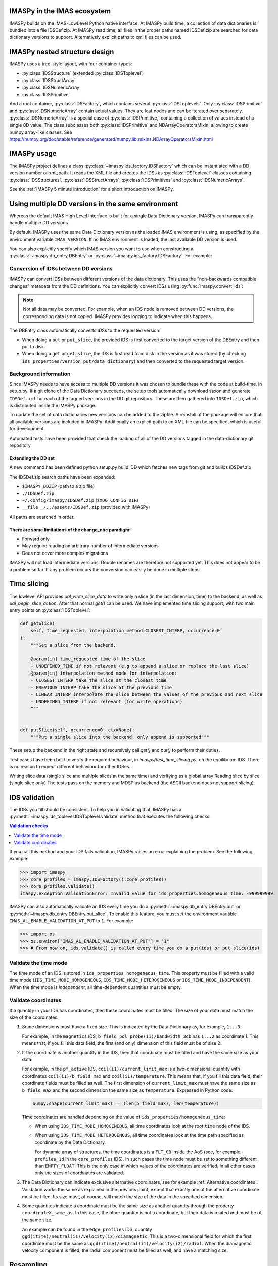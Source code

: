 IMASPy in the IMAS ecosystem
============================

.. image:: imaspy_ecosystem.png

IMASPy builds on the IMAS-LowLevel Python native interface. At IMASPy build time,
a collection of data dictionaries is bundled into a file IDSDef.zip. At IMASPy
read time, all files in the proper paths named IDSDef.zip are searched for data
dictionary versions to support. Alternatively explicit paths to xml files can be
used.


IMASPy nested structure design
==============================

.. image:: imaspy_structure.png

IMASPy uses a tree-style layout, with four container types:

- :py:class:`IDSStructure` (extended :py:class:`IDSToplevel`)
- :py:class:`IDSStructArray`
- :py:class:`IDSNumericArray`
- :py:class:`IDSPrimitive`

And a root container, :py:class:`IDSFactory`, which contains several
:py:class:`IDSToplevels`.  Only :py:class:`IDSPrimitive` and
:py:class:`IDSNumericArray` contain actual
values. They are leaf nodes and can be iterated over separately.
:py:class:`IDSNumericArray` is a special case of :py:class:`IDSPrimitive,`
containing a collection of values instead of a single 0D value. The class
subclasses both :py:class:`IDSPrimitive` and NDArrayOperatorsMixin, allowing to
create numpy array-like classes. See
https://numpy.org/doc/stable/reference/generated/numpy.lib.mixins.NDArrayOperatorsMixin.html


IMASPy usage
============

The IMASPy project defines a class :py:class:`~imaspy.ids_factory.IDSFactory` which can
be instantiated with a DD version number or xml_path. It reads the XML file and creates
the IDSs as :py:class:`IDSToplevel` classes containing :py:class:`IDSStructures`,
:py:class:`IDSStructArrays`, :py:class:`IDSPrimitives` and :py:class:`IDSNumericArrays`.

See the :ref:`IMASPy 5 minute introduction` for a short introduction on IMASPy.


Using multiple DD versions in the same environment
==================================================

Whereas the default IMAS High Level Interface is built for a single Data Dictionary
version, IMASPy can transparently handle multiple DD versions.

By default, IMASPy uses the same Data Dictionary version as the loaded IMAS environment
is using, as specified by the environment variable ``IMAS_VERSION``. If no IMAS
environment is loaded, the last available DD version is used.

You can also explicitly specify which IMAS version you want to use when constructing a
:py:class:`~imaspy.db_entry.DBEntry` or :py:class:`~imaspy.ids_factory.IDSFactory`. For
example:

.. code-block:: python
    :caption: Using non-default IMAS versions.

    import imaspy

    factory_default = imaspy.IDSFactory()  # Use default DD version
    factory_3_32_0 = imaspy.IDSFactory("3.32.0")  # Use DD version 3.32.0

    # Will write IDSs to the backend in DD version 3.32.0
    dbentry = imaspy.DBEntry(imaspy.ids_defs.HDF5_BACKEND, "TEST", 10, 2, version="3.32.0")
    dbentry.create()


Conversion of IDSs between DD versions
--------------------------------------

IMASPy can convert IDSs between different versions of the data dictionary. This uses the
"non-backwards compatible changes" metadata from the DD definitions. You can explicitly
convert IDSs using :py:func:`imaspy.convert_ids`:

.. code-block:: python
    :caption: Convert an IDS to a different DD version

    import imaspy

    # Create a pulse_schedule IDS in version 3.23.0
    ps = imaspy.IDSFactory("3.25.0").new("pulse_schedule")
    ps.ec.antenna.resize(1)
    ps.ec.antenna[0].name = "IDS conversion test"

    # Convert the IDS to version 3.30.0
    ps330 = imaspy.convert_ids(ps, "3.30.0")
    # ec.antenna was renamed to ec.launcher between 3.23.0 and 3.30.0
    print(len(ps330.ec.launcher))  # 1
    print(ps330.ec.launcher[0].name.value)  # IDS conversion test

.. note::

    Not all data may be converted. For example, when an IDS node is removed between DD
    versions, the corresponding data is not copied. IMASPy provides logging to indicate
    when this happens.

The DBEntry class automatically converts IDSs to the requested version:

- When doing a ``put`` or ``put_slice``, the provided IDS is first converted to the
  target version of the DBEntry and then put to disk.
- When doing a ``get`` or ``get_slice``, the IDS is first read from disk in the version
  as it was stored (by checking ``ids_properties/version_put/data_dictionary``) and then
  converted to the requested target version.


Background information
----------------------

Since IMASPy needs to have access to multiple DD versions it was chosen to
bundle these with the code at build-time, in setup.py. If a git clone of the
Data Dictionary succeeds, the setup tools automatically download saxon and
generate ``IDSDef.xml`` for each of the tagged versions in the DD git
repository. These are then gathered into ``IDSDef.zip``, which is
distributed inside the IMASPy package.

To update the set of data dictionaries new versions can be added to the zipfile.
A reinstall of the package will ensure that all available versions are included
in IMASPy. Additionally an explicit path to an XML file can be specified, which
is useful for development.

Automated tests have been provided that check the loading of all of the DD
versions tagged in the data-dictionary git repository.


Extending the DD set
''''''''''''''''''''

A new command has been defined python setup.py build_DD which fetches new tags
from git and builds IDSDef.zip

The IDSDef.zip search paths have been expanded:

- ``$IMASPY_DDZIP`` (path to a zip file)
- ``./IDSDef.zip``
- ``~/.config/imaspy/IDSDef.zip`` (``$XDG_CONFIG_DIR``)
- ``__file__/../assets/IDSDef.zip`` (provided with IMASPy)

All paths are searched in order.


There are some limitations of the change_nbc paradigm:
''''''''''''''''''''''''''''''''''''''''''''''''''''''

- Forward only
- May require reading an arbitrary number of intermediate versions
- Does not cover more complex migrations

IMASPy will not load intermediate versions. Double renames are therefore not
supported yet. This does not appear to be a problem so far. If any problem
occurs the conversion can easily be done in multiple steps.


Time slicing
============

The lowlevel API provides `ual_write_slice_data` to write only a slice (in the
last dimension, time) to the backend, as well as `ual_begin_slice_action`. After
that normal `get()` can be used. We have implemented time slicing support, with
two main entry points on :py:class:`IDSToplevel`:


.. code-block:: python

    def getSlice(
        self, time_requested, interpolation_method=CLOSEST_INTERP, occurrence=0
    ):
        """Get a slice from the backend.

        @param[in] time_requested time of the slice
        - UNDEFINED_TIME if not relevant (e.g to append a slice or replace the last slice)
        @param[in] interpolation_method mode for interpolation:
        - CLOSEST_INTERP take the slice at the closest time
        - PREVIOUS_INTERP take the slice at the previous time
        - LINEAR_INTERP interpolate the slice between the values of the previous and next slice
        - UNDEFINED_INTERP if not relevant (for write operations)
        """


    def putSlice(self, occurrence=0, ctx=None):
        """Put a single slice into the backend. only append is supported"""


These setup the backend in the right state and recursively call `get()`
and `put()` to perform their duties.

Test cases have been built to verify the required behaviour, in
`imaspy/test_time_slicing.py`, on the equilibrium IDS. There is no reason to
expect different behaviour for other IDSes.

Writing slice data (single slice and multiple slices at the same time) and
verifying as a global array Reading slice by slice (single slice only) The tests
pass on the memory and MDSPlus backend (the ASCII backend does not support
slicing).


IDS validation
==============

The IDSs you fill should be consistent. To help you in validating that, IMASPy has a
:py:meth:`~imaspy.ids_toplevel.IDSToplevel.validate` method that executes the following
checks.

.. contents:: Validation checks
    :local:
    :depth: 1

If you call this method and your IDS fails validation, IMASPy raises an error explaining
the problem. See the following example:

>>> import imaspy
>>> core_profiles = imaspy.IDSFactory().core_profiles()
>>> core_profiles.validate()
imaspy.exception.ValidationError: Invalid value for ids_properties.homogeneous_time: -999999999

IMASPy can also automatically validate an IDS every time you do a
:py:meth:`~imaspy.db_entry.DBEntry.put` or
:py:meth:`~imaspy.db_entry.DBEntry.put_slice`. To enable this feature, you must set the
environment variable ``IMAS_AL_ENABLE_VALIDATION_AT_PUT`` to ``1``. For example:

>>> import os
>>> os.environ["IMAS_AL_ENABLE_VALIDATION_AT_PUT"] = "1"
>>> # From now on, ids.validate() is called every time you do a put(ids) or put_slice(ids)

.. seealso::
    
    API documentation: :py:meth:`IDSToplevel.validate() <imaspy.ids_toplevel.IDSToplevel.validate>`


Validate the time mode
----------------------

The time mode of an IDS is stored in ``ids_properties.homogeneous_time``.
This property must be filled with a valid time mode
(``IDS_TIME_MODE_HOMOGENEOUS``, ``IDS_TIME_MODE_HETEROGENEOUS`` or
``IDS_TIME_MODE_INDEPENDENT``). When the time mode is `independent`, all time-dependent
quantities must be empty.


Validate coordinates
--------------------

If a quantity in your IDS has coordinates, then these coordinates must be filled. The
size of your data must match the size of the coordinates:

.. todo:: link to DD docs

1.  Some dimensions must have a fixed size. This is indicated by the Data Dictionary
    as, for example, ``1...3``.

    For example, in the ``magnetics`` IDS, ``b_field_pol_probe(i1)/bandwidth_3db`` has
    ``1...2`` as coordinate 1. This means that, if you fill this data field, the first
    (and only) dimension of this field must be of size 2.

2.  If the coordinate is another quantity in the IDS, then that coordinate must be
    filled and have the same size as your data.

    For example, in the ``pf_active`` IDS, ``coil(i1)/current_limit_max`` is a
    two-dimensional quantity with coordinates ``coil(i1)/b_field_max`` and
    ``coil(i1)/temperature``. This means that, if you fill this data field, their
    coordinate fields must be filled as well. The first dimension of
    ``current_limit_max`` must have the same size as ``b_field_max`` and the second
    dimension the same size as ``temperature``. Expressed in Python code:

    .. code-block:: python

        numpy.shape(current_limit_max) == (len(b_field_max), len(temperature))

    Time coordinates are handled depending on the value of
    ``ids_properties/homogeneous_time``:

    -   When using ``IDS_TIME_MODE_HOMOGENEOUS``, all time coordinates look at the root
        ``time`` node of the IDS.
    -   When using ``IDS_TIME_MODE_HETEROGENOUS``, all time coordinates look at the time
        path specified as coordinate by the Data Dictionary.

        For dynamic array of structures, the time coordinates is a ``FLT_0D`` inside the
        AoS (see, for example, ``profiles_1d`` in the ``core_profiles`` IDS). In such
        cases the time node must be set to something different than ``EMPTY_FLOAT``.
        This is the only case in which values of the coordinates are verified, in all
        other cases only the sizes of coordinates are validated.

3.  The Data Dictionary can indicate exclusive alternative coordinates, see for example
    :ref:`Alternative coordinates`. Validation works the same as explained in the
    previous point, except that exactly one of the alternative coordinate must be
    filled. Its size must, of course, still match the size of the data in the specified
    dimension.

4.  Some quantites indicate a coordinate must be the same size as another quantity
    through the property ``coordinateX_same_as``. In this case, the other quantity is
    not a coordinate, but their data is related and must be of the same size.

    An example can be found in the ``edge_profiles`` IDS, quantity
    ``ggd(itime)/neutral(i1)/velocity(i2)/diamagnetic``. This is a two-dimensional field
    for which the first coordinate must be the same as
    ``ggd(itime)/neutral(i1)/velocity(i2)/radial``. When the diamagnetic velocity
    component is filled, the radial component must be filled as well, and have a
    matching size.

.. todo::

    Add point for alternative coordinates (IMAS-4725) once implemented.


Resampling
==========

For resampling of data we stick close to the numpy and scipy APIs. The relevant
method signatures are reproduced here:

.. code-block:: python

    Class scipy.interpolate.interp1d(x, y, kind='linear', axis=- 1, copy=True,
        bounds_error=None, fill_value=nan, assume_sorted=False)

Which produces a resampling function, whose call method uses interpolation to
find the value of new points. This can be used like so:

.. code-block:: python

    pulse_schedule = IDSFactory().new("pulse_schedule")
    f = scipy.interpolate.interp1d(pulse_schedule.time, pulse_schedule_some_1d_var)
    ids.pulse_schedule.some_1d_var = f(pulse_schedule.some_1d_var)


A more general approach would work on the basis of scanning the tree for
shared coordinates, and resampling those in the same manner (by creating a
local interpolator and applying it). The

.. code-block:: python

    visit_children(self, fun, leaf_only):

method defined on :py:class:`IDS_structure` and :py:class:`IDS_toplevel` can
be used for this. For a proof-of-concept it is recommended to only resample
in the time direction.

For example, a proposal implementation included in 0.4.0 can be used as such
(inplace interpolation on an IDS leaf node)

.. code-block:: python

    nbi = imaspy.IDSFactory().new("nbi")
    nbi.ids_properties.homogeneous_time = IDS_TIME_MODE_HOMOGENEOUS
    nbi.time = [1, 2, 3]
    nbi.unit.resize(1)
    nbi.unit[0].energy.data = 2 * nbi.time
    old_id = id(nbi.unit[0].energy.data)

    assert nbi.unit[0].energy.data.time_axis == 0

    nbi.unit[0].energy.data.resample(
        nbi.time,
        [0.5, 1.5],
        nbi.ids_properties.homogeneous_time,
        inplace=True,
        fill_value="extrapolate",
    )

    assert old_id == id(nbi.unit[0].energy.data)
    assert nbi.unit[0].energy.data == [1, 3]


Or as such (explicit in-memory copy + interpolation, producing a new data leaf/container):

.. code-block:: python

    nbi = imaspy.IDSFactory().new("nbi")
    nbi.ids_properties.homogeneous_time = IDS_TIME_MODE_HOMOGENEOUS
    nbi.time = [1, 2, 3]
    nbi.unit.resize(1)
    nbi.unit[0].energy.data = 2 * nbi.time
    old_id = id(nbi.unit[0].energy.data)

    assert nbi.unit[0].energy.data.time_axis == 0

    new_data = nbi.unit[0].energy.data.resample(
        nbi.time,
        [0.5, 1.5],
        nbi.ids_properties.homogeneous_time,
        inplace=False,
        fill_value="extrapolate",
    )

    assert old_id != id(new_data)
    assert new_data == [1, 3]


Implementation unit tests can be found in `test_latest_dd_resample.py`.


Alternative resampling methods
------------------------------

.. code-block:: python

    scipy.signal.resample(x, num, t=None, axis=0, window=None, domain='time')

`Scipy.signal.resample` uses a Fourier method to resample, which assumes the
signal is periodic. It can be very slow if the number of input or output
samples is large and prime. See
https://docs.scipy.org/doc/scipy/reference/generated/scipy.signal.resample.html
for more information.

.. code-block:: python

    scipy.signal.resample_poly(x, up, down, axis=0, window='kaiser', 5.0, padtype='constant', cval=None)

Could be considered, which uses a low-pass FIR filter. This assumes zero
values outside the boundary. See
https://docs.scipy.org/doc/scipy/reference/generated/scipy.signal.resample_poly.html#scipy.signal.resample_poly
for more information.  We do not recommend to use simpler sampling methods
such as nearest-neighbour if possible, as this reduces the data quality and
does not result in a much simpler or faster implementation if care is taken.
